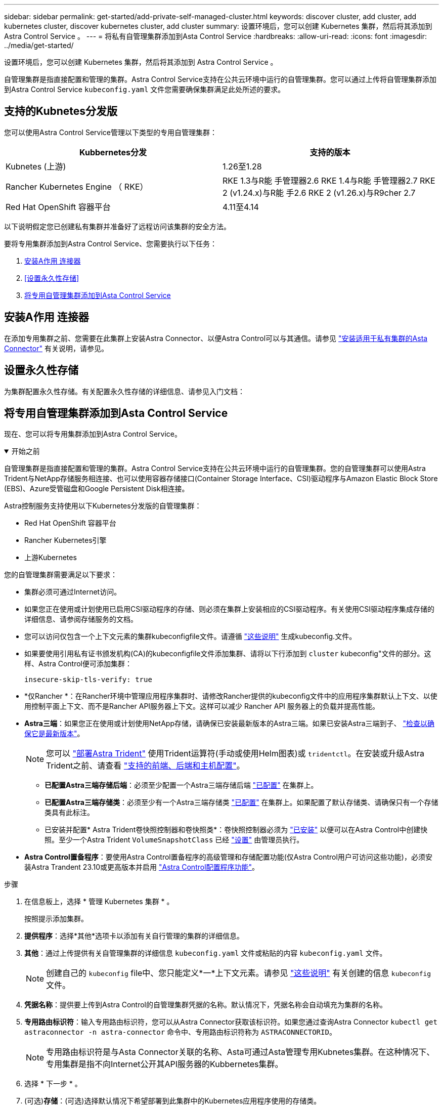 ---
sidebar: sidebar 
permalink: get-started/add-private-self-managed-cluster.html 
keywords: discover cluster, add cluster, add kubernetes cluster, discover kubernetes cluster, add cluster 
summary: 设置环境后，您可以创建 Kubernetes 集群，然后将其添加到 Astra Control Service 。 
---
= 将私有自管理集群添加到Asta Control Service
:hardbreaks:
:allow-uri-read: 
:icons: font
:imagesdir: ../media/get-started/


[role="lead"]
设置环境后，您可以创建 Kubernetes 集群，然后将其添加到 Astra Control Service 。

自管理集群是指直接配置和管理的集群。Astra Control Service支持在公共云环境中运行的自管理集群。您可以通过上传将自管理集群添加到Astra Control Service `kubeconfig.yaml` 文件您需要确保集群满足此处所述的要求。



== 支持的Kubnetes分发版

您可以使用Astra Control Service管理以下类型的专用自管理集群：

|===
| Kubbernetes分发 | 支持的版本 


| Kubnetes (上游) | 1.26至1.28 


| Rancher Kubernetes Engine （ RKE） | RKE 1.3与R能 手管理器2.6
RKE 1.4与R能 手管理器2.7
RKE 2 (v1.24.x)与R能 手2.6
RKE 2 (v1.26.x)与R9cher 2.7 


| Red Hat OpenShift 容器平台 | 4.11至4.14 
|===
以下说明假定您已创建私有集群并准备好了远程访问该集群的安全方法。

要将专用集群添加到Astra Control Service、您需要执行以下任务：

. <<安装A作用 连接器>>
. <<设置永久性存储>>
. <<将专用自管理集群添加到Asta Control Service>>




== 安装A作用 连接器

在添加专用集群之前、您需要在此集群上安装Astra Connector、以便Astra Control可以与其通信。请参见 link:install-astra-connector.html["安装适用于私有集群的Asta Connector"] 有关说明，请参见。



== 设置永久性存储

为集群配置永久性存储。有关配置永久性存储的详细信息、请参见入门文档：

ifdef::azure[]

* link:set-up-microsoft-azure-with-anf.html["使用 Azure NetApp Files 设置 Microsoft Azure"^]
* link:set-up-microsoft-azure-with-amd.html["使用 Azure 受管磁盘设置 Microsoft Azure"^]


endif::azure[]

ifdef::aws[]

* link:set-up-amazon-web-services.html["设置Amazon Web Services"^]


endif::aws[]

ifdef::gcp[]

* link:set-up-google-cloud.html["设置 Google Cloud"^]


endif::gcp[]



== 将专用自管理集群添加到Asta Control Service

现在、您可以将专用集群添加到Astra Control Service。

.开始之前
[%collapsible%open]
====
自管理集群是指直接配置和管理的集群。Astra Control Service支持在公共云环境中运行的自管理集群。您的自管理集群可以使用Astra Trident与NetApp存储服务相连接、也可以使用容器存储接口(Container Storage Interface、CSI)驱动程序与Amazon Elastic Block Store (EBS)、Azure受管磁盘和Google Persistent Disk相连接。

Astra控制服务支持使用以下Kubernetes分发版的自管理集群：

* Red Hat OpenShift 容器平台
* Rancher Kubernetes引擎
* 上游Kubernetes


您的自管理集群需要满足以下要求：

* 集群必须可通过Internet访问。
* 如果您正在使用或计划使用已启用CSI驱动程序的存储、则必须在集群上安装相应的CSI驱动程序。有关使用CSI驱动程序集成存储的详细信息、请参阅存储服务的文档。
* 您可以访问仅包含一个上下文元素的集群kubeconfigfile文件。请遵循 link:create-kubeconfig.html["这些说明"^] 生成kubeconfig.文件。
* 如果要使用引用私有证书颁发机构(CA)的kubeconfigfile文件添加集群、请将以下行添加到 `cluster` kubeconfig"文件的部分。这样、Astra Control便可添加集群：
+
[listing]
----
insecure-skip-tls-verify: true
----
* *仅Rancher *：在Rancher环境中管理应用程序集群时、请修改Rancher提供的kubeconfig文件中的应用程序集群默认上下文、以使用控制平面上下文、而不是Rancher API服务器上下文。这样可以减少 Rancher API 服务器上的负载并提高性能。
* *Astra三端*：如果您正在使用或计划使用NetApp存储，请确保已安装最新版本的Astra三端。如果已安装Astra三端到子、 link:check-astra-trident-version.html["检查以确保它是最新版本"^]。
+

NOTE: 您可以 https://docs.netapp.com/us-en/trident/trident-get-started/kubernetes-deploy.html#choose-the-deployment-method["部署Astra Trident"^] 使用Trident运算符(手动或使用Helm图表)或 `tridentctl`。在安装或升级Astra Trident之前、请查看 https://docs.netapp.com/us-en/trident/trident-get-started/requirements.html["支持的前端、后端和主机配置"^]。

+
** *已配置Astra三端存储后端*：必须至少配置一个Astra三端存储后端 https://docs.netapp.com/us-en/trident/trident-use/backends.html["已配置"^] 在集群上。
** *已配置Astra三端存储类*：必须至少有一个Astra三端存储类 https://docs.netapp.com/us-en/trident/trident-use/manage-stor-class.html["已配置"^] 在集群上。如果配置了默认存储类、请确保只有一个存储类具有此标注。
** 已安装并配置* Astra Trident卷快照控制器和卷快照类*：卷快照控制器必须为 https://docs.netapp.com/us-en/trident/trident-use/vol-snapshots.html#deploying-a-volume-snapshot-controller["已安装"^] 以便可以在Astra Control中创建快照。至少一个Astra Trident `VolumeSnapshotClass` 已经 https://docs.netapp.com/us-en/trident/trident-use/vol-snapshots.html#step-1-set-up-a-volumesnapshotclass["设置"^] 由管理员执行。




====
* *Astra Control置备程序*：要使用Astra Control置备程序的高级管理和存储配置功能(仅Astra Control用户可访问这些功能)，必须安装Astra Trandent 23.10或更高版本并启用 link:../use/enable-acp.html["Astra Control配置程序功能"]。


.步骤
. 在信息板上，选择 * 管理 Kubernetes 集群 * 。
+
按照提示添加集群。

. *提供程序*：选择*其他*选项卡以添加有关自行管理的集群的详细信息。
. *其他*：通过上传提供有关自管理集群的详细信息 `kubeconfig.yaml` 文件或粘贴的内容 `kubeconfig.yaml` 文件。
+

NOTE: 创建自己的 `kubeconfig` file中、您只能定义*一*上下文元素。请参见 link:create-kubeconfig.html["这些说明"^] 有关创建的信息 `kubeconfig` 文件。

. *凭据名称*：提供要上传到Astra Control的自管理集群凭据的名称。默认情况下，凭据名称会自动填充为集群的名称。
. *专用路由标识符*：输入专用路由标识符，您可以从Astra Connector获取该标识符。如果您通过查询Astra Connector `kubectl get astraconnector -n astra-connector` 命令中、专用路由标识符称为 `ASTRACONNECTORID`。
+

NOTE: 专用路由标识符是与Asta Connector关联的名称、Asta可通过Asta管理专用Kubnetes集群。在这种情况下、专用集群是指不向Internet公开其API服务器的Kubbernetes集群。

. 选择 * 下一步 * 。
. (可选)*存储*：(可选)选择默认情况下希望部署到此集群中的Kubernetes应用程序使用的存储类。
+
.. 要为集群选择新的默认存储类，请启用*Assign a new default storage class*复选框。
.. 从列表中选择新的默认存储类。
+
[NOTE]
====
每个云提供商存储服务都会显示以下价格、性能和弹性信息：

ifdef::gcp[]

*** Cloud Volumes Service for Google Cloud：价格、性能和弹性信息
*** Google Persistent Disk：没有价格、性能或弹性信息


endif::gcp[]

ifdef::azure[]

*** Azure NetApp Files ：性能和弹性信息
*** Azure受管磁盘：无可用的价格、性能或弹性信息


endif::azure[]

ifdef::aws[]

*** Amazon Elastic Block Store：没有价格、性能或弹性信息
*** 适用于NetApp ONTAP 的Amazon FSX：没有价格、性能或弹性信息


endif::aws[]

*** NetApp Cloud Volumes ONTAP ：没有价格、性能或弹性信息


====
+
每个存储类均可使用以下服务之一：





ifdef::gcp[]

* https://cloud.netapp.com/cloud-volumes-service-for-gcp["适用于 Google Cloud 的 Cloud Volumes Service"^]
* https://cloud.google.com/persistent-disk/["Google 持久磁盘"^]


endif::gcp[]

ifdef::azure[]

* https://cloud.netapp.com/azure-netapp-files["Azure NetApp Files"^]
* https://docs.microsoft.com/en-us/azure/virtual-machines/managed-disks-overview["Azure 受管磁盘"^]


endif::azure[]

ifdef::aws[]

* https://docs.aws.amazon.com/ebs/["Amazon Elastic Block Store"^]
* https://docs.aws.amazon.com/fsx/latest/ONTAPGuide/what-is-fsx-ontap.html["适用于 NetApp ONTAP 的 Amazon FSX"^]


endif::aws[]

* https://www.netapp.com/cloud-services/cloud-volumes-ontap/what-is-cloud-volumes/["NetApp Cloud Volumes ONTAP"^]
+
了解更多信息 link:../learn/aws-storage.html["Amazon Web Services集群的存储类"]。了解更多信息 link:../learn/azure-storage.html["AKS 集群的存储类"]。了解更多信息 link:../learn/choose-class-and-size.html["GKE 集群的存储类"]。

+
.. 选择 * 下一步 * 。
.. *审核和批准*：审核配置详细信息。
.. 选择*Add*将集群添加到Astra Control Service。






== 更改默认存储类

您可以更改集群的默认存储类。



=== 使用Astra Control更改默认存储类

您可以在Astra Control中更改集群的默认存储类。如果集群使用先前安装的存储后端服务、则可能无法使用此方法更改默认存储类(不能选择*设置为默认值*操作)。在这种情况下、您可以 <<使用命令行更改默认存储类>>。

.步骤
. 在 Astra 控制服务 UI 中，选择 * 集群 * 。
. 在*集群*页面上、选择要更改的集群。
. 选择 * 存储 * 选项卡。
. 选择*存储类*类别。
. 选择要设置为默认值的存储类的*操作*菜单。
. 选择*设置为默认值*。




=== 使用命令行更改默认存储类

您可以使用Kubernetes命令更改集群的默认存储类。无论集群的配置如何、此方法都有效。

.步骤
. 登录到Kubernetes集群。
. 列出集群中的存储类：
+
[source, console]
----
kubectl get storageclass
----
. 从默认存储类中删除默认指定。将<SC_NAME> 替换为存储类的名称：
+
[source, console]
----
kubectl patch storageclass <SC_NAME> -p '{"metadata": {"annotations":{"storageclass.kubernetes.io/is-default-class":"false"}}}'
----
. 将其他存储类标记为默认值。将<SC_NAME> 替换为存储类的名称：
+
[source, console]
----
kubectl patch storageclass <SC_NAME> -p '{"metadata": {"annotations":{"storageclass.kubernetes.io/is-default-class":"true"}}}'
----
. 确认新的默认存储类：
+
[source, console]
----
kubectl get storageclass
----


ifdef::azure[]
